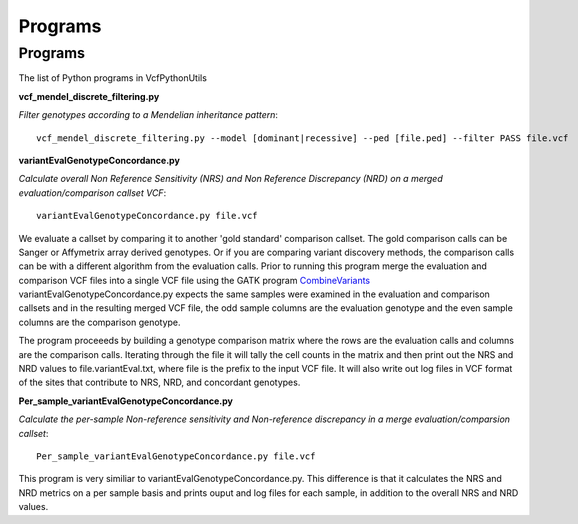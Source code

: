 ############
Programs
############

==========
Programs
==========

The list of Python programs in VcfPythonUtils

**vcf_mendel_discrete_filtering.py**

*Filter genotypes according to a Mendelian inheritance pattern*::

	vcf_mendel_discrete_filtering.py --model [dominant|recessive] --ped [file.ped] --filter PASS file.vcf


**variantEvalGenotypeConcordance.py**

*Calculate overall Non Reference Sensitivity (NRS)  and Non Reference Discrepancy (NRD) on a merged evaluation/comparison callset VCF*::

	  variantEvalGenotypeConcordance.py file.vcf

We evaluate a callset by comparing it to another 'gold standard' comparison  callset. The gold comparison calls can be Sanger  or Affymetrix
array derived genotypes. Or if you are comparing variant discovery methods, the comparison calls can be with a different algorithm
from the evaluation calls. Prior to running this program merge the evaluation and comparison VCF files into a single VCF file using
the GATK program `CombineVariants  <http://www.broadinstitute.org/gatk/gatkdocs/org_broadinstitute_sting_gatk_walkers_variantutils_CombineVariants.html>`_
variantEvalGenotypeConcordance.py expects the same samples were examined in the evaluation and comparison callsets and in the resulting merged 
VCF file, the odd  sample columns are the evaluation genotype and the even sample columns are the comparison genotype. 

The program proceeeds by building a genotype comparison matrix where the rows are the evaluation calls and columns are the comparison calls.
Iterating through the file it will tally the cell counts in the matrix and then print out the NRS and NRD values to file.variantEval.txt, where
file is the prefix to the input VCF file. It will also write out log files in VCF format of the sites that contribute to NRS, NRD, and concordant
genotypes.


**Per_sample_variantEvalGenotypeConcordance.py**


*Calculate the per-sample Non-reference sensitivity and Non-reference discrepancy in a merge evaluation/comparsion callset*::

	   Per_sample_variantEvalGenotypeConcordance.py file.vcf

This program is very similiar to variantEvalGenotypeConcordance.py. This difference is that it calculates the NRS and NRD 
metrics on a per sample basis and prints ouput and log files for each sample, in addition to the overall NRS and NRD
values. 